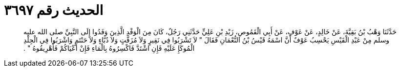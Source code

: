 
= الحديث رقم ٣٦٩٧

[quote.hadith]
حَدَّثَنَا وَهْبُ بْنُ بَقِيَّةَ، عَنْ خَالِدٍ، عَنْ عَوْفٍ، عَنْ أَبِي الْقَمُوصِ، زَيْدِ بْنِ عَلِيٍّ حَدَّثَنِي رَجُلٌ، كَانَ مِنَ الْوَفْدِ الَّذِينَ وَفَدُوا إِلَى النَّبِيِّ صلى الله عليه وسلم مِنْ عَبْدِ الْقَيْسِ يَحْسِبُ عَوْفٌ أَنَّ اسْمَهُ قَيْسُ بْنُ النُّعْمَانِ فَقَالَ ‏"‏ لاَ تَشْرَبُوا فِي نَقِيرٍ وَلاَ مُزَفَّتٍ وَلاَ دُبَّاءٍ وَلاَ حَنْتَمٍ وَاشْرَبُوا فِي الْجِلْدِ الْمُوكَإِ عَلَيْهِ فَإِنِ اشْتَدَّ فَاكْسِرُوهُ بِالْمَاءِ فَإِنْ أَعْيَاكُمْ فَأَهْرِيقُوهُ ‏"‏ ‏.‏